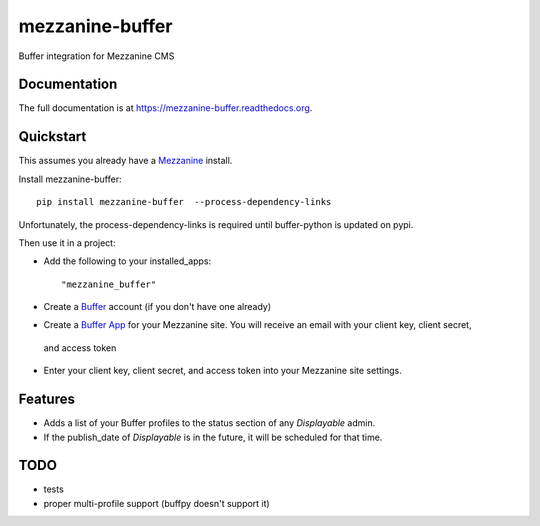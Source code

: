 =============================
mezzanine-buffer
=============================

.. image:: https://badge.fury.io/py/mezzanine-buffer.png
    :target: https://badge.fury.io/py/mezzanine-buffer

.. image:: https://travis-ci.org/caffodian/mezzanine-buffer.png?branch=master
    :target: https://travis-ci.org/caffodian/mezzanine-buffer

.. image:: https://coveralls.io/repos/caffodian/mezzanine-buffer/badge.png?branch=master
    :target: https://coveralls.io/r/caffodian/mezzanine-buffer?branch=master

Buffer integration for Mezzanine CMS

Documentation
-------------

The full documentation is at https://mezzanine-buffer.readthedocs.org.

Quickstart
----------

This assumes you already have a Mezzanine_ install.

.. _Mezzanine: http://mezzanine.jupo.org

Install mezzanine-buffer::

    pip install mezzanine-buffer  --process-dependency-links

Unfortunately, the process-dependency-links is required until buffer-python is updated on pypi.

Then use it in a project:

- Add the following to your installed_apps::

    "mezzanine_buffer"

- Create a Buffer_ account (if you don't have one already)

.. _Buffer: http://buffer.com

- Create a `Buffer App`_ for your Mezzanine site.  You will receive an email with your client key, client secret,
 and access token
.. _Buffer App: https://buffer.com/developers/apps/create

- Enter your client key, client secret, and access token into your Mezzanine site settings.

Features
--------

- Adds a list of your Buffer profiles to the status section of any `Displayable` admin.
- If the publish_date of `Displayable` is in the future, it will be scheduled for that time.

TODO
----

- tests
- proper multi-profile support (buffpy doesn't support it)
